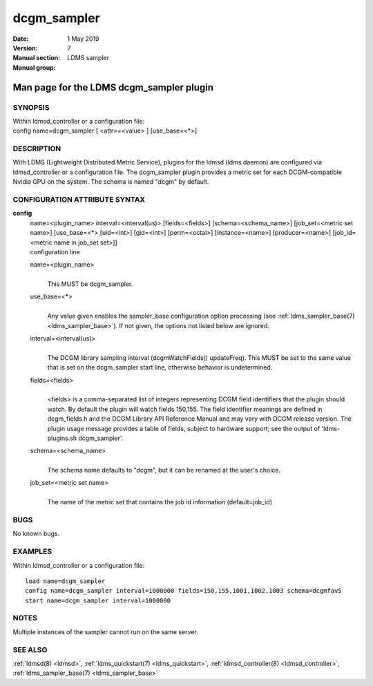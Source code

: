 .. _dcgm_sampler:

===================
dcgm_sampler
===================

:Date:   1 May 2019
:Version:
:Manual section: 7
:Manual group: LDMS sampler


------------------------------------------
Man page for the LDMS dcgm_sampler plugin 
------------------------------------------

SYNOPSIS
========

| Within ldmsd_controller or a configuration file:
| config name=dcgm_sampler [ <attr>=<value> ] [use_base=<*>]

DESCRIPTION
===========

With LDMS (Lightweight Distributed Metric Service), plugins for the
ldmsd (ldms daemon) are configured via ldmsd_controller or a
configuration file. The dcgm_sampler plugin provides a metric set for
each DCGM-compatible Nvidia GPU on the system. The schema is named
"dcgm" by default.

CONFIGURATION ATTRIBUTE SYNTAX
==============================

**config**
   | name=<plugin_name> interval=<interval(us)> [fields=<fields>]
     [schema=<schema_name>] [job_set=<metric set name>] [use_base=<*>
     [uid=<int>] [gid=<int>] [perm=<octal>] [instance=<name>]
     [producer=<name>] [job_id=<metric name in job_set set>]]
   | configuration line

   name=<plugin_name>
      |
      | This MUST be dcgm_sampler.

   use_base=<*>
      |
      | Any value given enables the sampler_base configuration option
        processing (see :ref:`ldms_sampler_base(7) <ldms_sampler_base>`). If not given, the options
        not listed below are ignored.

   interval=<interval(us)>
      |
      | The DCGM library sampling interval (dcgmWatchFields()
        updateFreq). This MUST be set to the same value that is set on
        the dcgm_sampler start line, otherwise behavior is undetermined.

   fields=<fields>
      |
      | <fields> is a comma-separated list of integers representing DCGM
        field identifiers that the plugin should watch. By default the
        plugin will watch fields 150,155. The field identifier meanings
        are defined in dcgm_fields.h and the DCGM Library API Reference
        Manual and may vary with DCGM release version. The plugin usage
        message provides a table of fields, subject to hardware support;
        see the output of 'ldms-plugins.sh dcgm_sampler'.

   schema=<schema_name>
      |
      | The schema name defaults to "dcgm", but it can be renamed at the
        user's choice.

   job_set=<metric set name>
      |
      | The name of the metric set that contains the job id information
        (default=job_id)

BUGS
====

No known bugs.

EXAMPLES
========

Within ldmsd_controller or a configuration file:

::

   load name=dcgm_sampler
   config name=dcgm_sampler interval=1000000 fields=150,155,1001,1002,1003 schema=dcgmfav5
   start name=dcgm_sampler interval=1000000

NOTES
=====

Multiple instances of the sampler cannot run on the same server.

SEE ALSO
========

:ref:`ldmsd(8) <ldmsd>`, :ref:`ldms_quickstart(7) <ldms_quickstart>`, :ref:`ldmsd_controller(8) <ldmsd_controller>`, :ref:`ldms_sampler_base(7) <ldms_sampler_base>`
